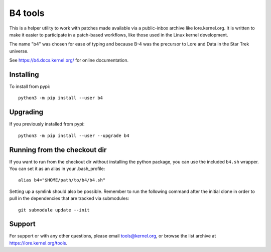 B4 tools
========
This is a helper utility to work with patches made available via a
public-inbox archive like lore.kernel.org. It is written to make it
easier to participate in a patch-based workflows, like those used in
the Linux kernel development.

The name "b4" was chosen for ease of typing and because B-4 was the
precursor to Lore and Data in the Star Trek universe.

See https://b4.docs.kernel.org/ for online documentation.

Installing
----------
To install from pypi::

    python3 -m pip install --user b4

Upgrading
---------
If you previously installed from pypi::

    python3 -m pip install --user --upgrade b4

Running from the checkout dir
-----------------------------
If you want to run from the checkout dir without installing the python
package, you can use the included ``b4.sh`` wrapper. You can set it as
an alias in your .bash_profile::

    alias b4="$HOME/path/to/b4/b4.sh"

Setting up a symlink should also be possible. Remember to run the
following command after the initial clone in order to pull in the
dependencies that are tracked via submodules::

    git submodule update --init

Support
-------
For support or with any other questions, please email tools@kernel.org,
or browse the list archive at https://lore.kernel.org/tools.
